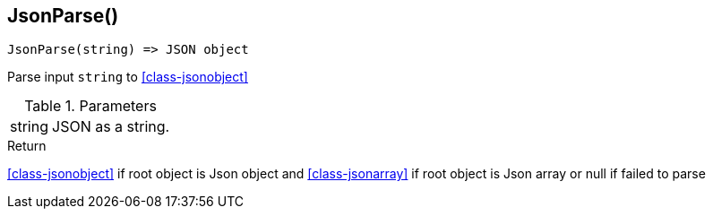 [.nxsl-function]
[[func-jsonparse]]
== JsonParse()

[source,c]
----
JsonParse(string) => JSON object
----

Parse input `string` to <<class-jsonobject>>

.Parameters
[cols="1,3" grid="none", frame="none"]
|===
|string|JSON as a string.
|===

.Return

<<class-jsonobject>> if root object is Json object and <<class-jsonarray>> if root object is Json array or null if failed to parse

